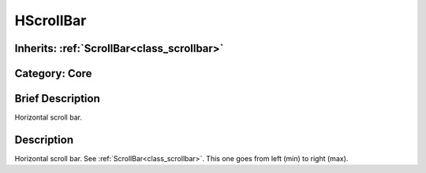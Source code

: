 .. _class_HScrollBar:

HScrollBar
==========

Inherits: :ref:`ScrollBar<class_scrollbar>`
-------------------------------------------

Category: Core
--------------

Brief Description
-----------------

Horizontal scroll bar.

Description
-----------

Horizontal scroll bar. See :ref:`ScrollBar<class_scrollbar>`. This one goes from left (min) to right (max).

